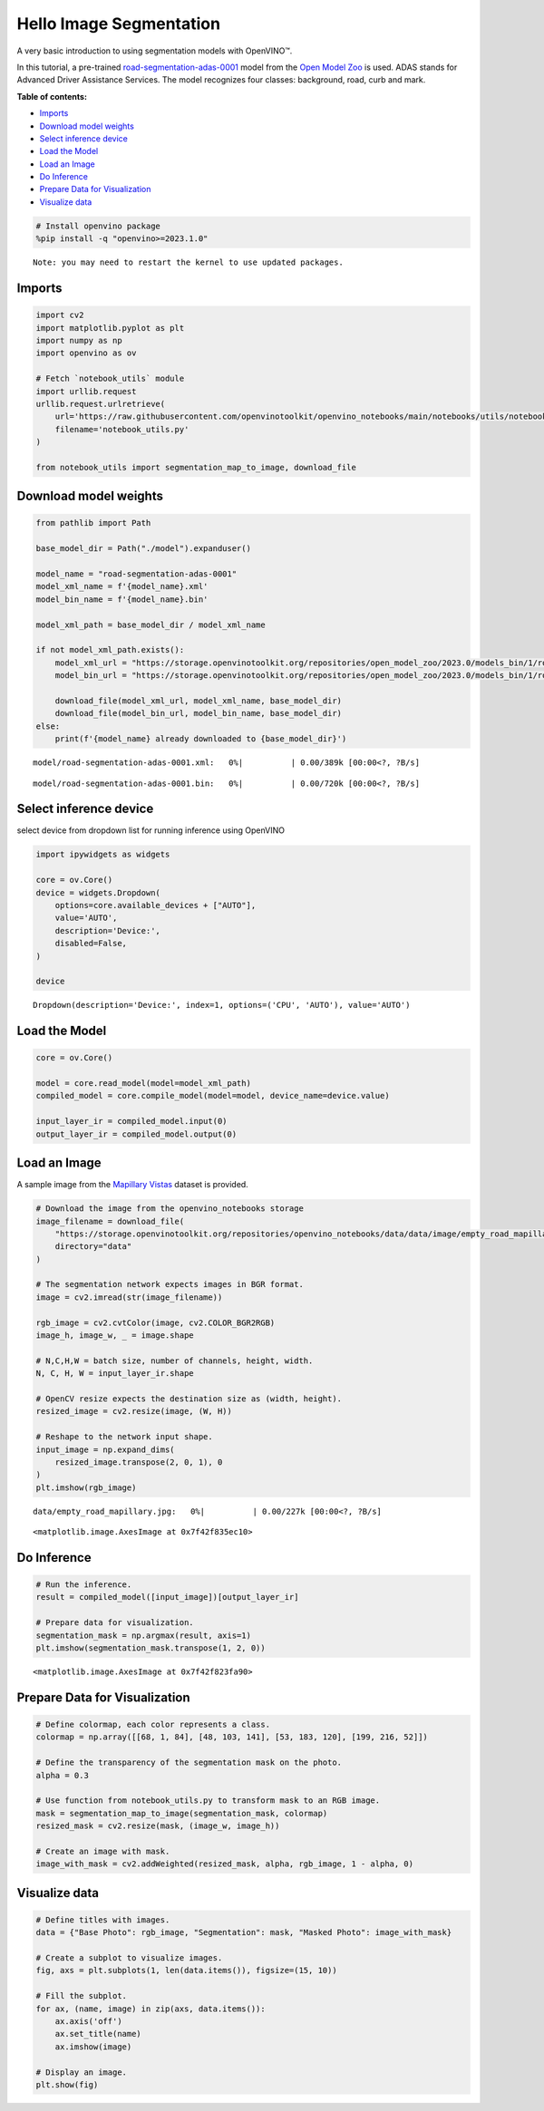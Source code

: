 Hello Image Segmentation
========================

A very basic introduction to using segmentation models with OpenVINO™.

In this tutorial, a pre-trained
`road-segmentation-adas-0001 <https://docs.openvino.ai/2023.0/omz_models_model_road_segmentation_adas_0001.html>`__
model from the `Open Model
Zoo <https://github.com/openvinotoolkit/open_model_zoo/>`__ is used.
ADAS stands for Advanced Driver Assistance Services. The model
recognizes four classes: background, road, curb and mark.

**Table of contents:**


-  `Imports <#imports>`__
-  `Download model weights <#download-model-weights>`__
-  `Select inference device <#select-inference-device>`__
-  `Load the Model <#load-the-model>`__
-  `Load an Image <#load-an-image>`__
-  `Do Inference <#do-inference>`__
-  `Prepare Data for Visualization <#prepare-data-for-visualization>`__
-  `Visualize data <#visualize-data>`__

.. code:: ipython3

    # Install openvino package
    %pip install -q "openvino>=2023.1.0"


.. parsed-literal::

    Note: you may need to restart the kernel to use updated packages.


Imports 
-------------------------------------------------

.. code:: ipython3

    import cv2
    import matplotlib.pyplot as plt
    import numpy as np
    import openvino as ov
    
    # Fetch `notebook_utils` module
    import urllib.request
    urllib.request.urlretrieve(
        url='https://raw.githubusercontent.com/openvinotoolkit/openvino_notebooks/main/notebooks/utils/notebook_utils.py',
        filename='notebook_utils.py'
    )
    
    from notebook_utils import segmentation_map_to_image, download_file

Download model weights 
----------------------------------------------------------------

.. code:: ipython3

    from pathlib import Path
    
    base_model_dir = Path("./model").expanduser()
    
    model_name = "road-segmentation-adas-0001"
    model_xml_name = f'{model_name}.xml'
    model_bin_name = f'{model_name}.bin'
    
    model_xml_path = base_model_dir / model_xml_name
    
    if not model_xml_path.exists():
        model_xml_url = "https://storage.openvinotoolkit.org/repositories/open_model_zoo/2023.0/models_bin/1/road-segmentation-adas-0001/FP32/road-segmentation-adas-0001.xml"
        model_bin_url = "https://storage.openvinotoolkit.org/repositories/open_model_zoo/2023.0/models_bin/1/road-segmentation-adas-0001/FP32/road-segmentation-adas-0001.bin"
    
        download_file(model_xml_url, model_xml_name, base_model_dir)
        download_file(model_bin_url, model_bin_name, base_model_dir)
    else:
        print(f'{model_name} already downloaded to {base_model_dir}')



.. parsed-literal::

    model/road-segmentation-adas-0001.xml:   0%|          | 0.00/389k [00:00<?, ?B/s]



.. parsed-literal::

    model/road-segmentation-adas-0001.bin:   0%|          | 0.00/720k [00:00<?, ?B/s]


Select inference device 
-----------------------------------------------------------------

select device from dropdown list for running inference using OpenVINO

.. code:: ipython3

    import ipywidgets as widgets
    
    core = ov.Core()
    device = widgets.Dropdown(
        options=core.available_devices + ["AUTO"],
        value='AUTO',
        description='Device:',
        disabled=False,
    )
    
    device




.. parsed-literal::

    Dropdown(description='Device:', index=1, options=('CPU', 'AUTO'), value='AUTO')



Load the Model 
--------------------------------------------------------

.. code:: ipython3

    core = ov.Core()
    
    model = core.read_model(model=model_xml_path)
    compiled_model = core.compile_model(model=model, device_name=device.value)
    
    input_layer_ir = compiled_model.input(0)
    output_layer_ir = compiled_model.output(0)

Load an Image 
-------------------------------------------------------

A sample image from the `Mapillary
Vistas <https://www.mapillary.com/dataset/vistas>`__ dataset is
provided.

.. code:: ipython3

    # Download the image from the openvino_notebooks storage
    image_filename = download_file(
        "https://storage.openvinotoolkit.org/repositories/openvino_notebooks/data/data/image/empty_road_mapillary.jpg",
        directory="data"
    )
    
    # The segmentation network expects images in BGR format.
    image = cv2.imread(str(image_filename))
    
    rgb_image = cv2.cvtColor(image, cv2.COLOR_BGR2RGB)
    image_h, image_w, _ = image.shape
    
    # N,C,H,W = batch size, number of channels, height, width.
    N, C, H, W = input_layer_ir.shape
    
    # OpenCV resize expects the destination size as (width, height).
    resized_image = cv2.resize(image, (W, H))
    
    # Reshape to the network input shape.
    input_image = np.expand_dims(
        resized_image.transpose(2, 0, 1), 0
    )  
    plt.imshow(rgb_image)



.. parsed-literal::

    data/empty_road_mapillary.jpg:   0%|          | 0.00/227k [00:00<?, ?B/s]




.. parsed-literal::

    <matplotlib.image.AxesImage at 0x7f42f835ec10>




.. image:: 003-hello-segmentation-with-output_files/003-hello-segmentation-with-output_11_2.png


Do Inference 
------------------------------------------------------

.. code:: ipython3

    # Run the inference.
    result = compiled_model([input_image])[output_layer_ir]
    
    # Prepare data for visualization.
    segmentation_mask = np.argmax(result, axis=1)
    plt.imshow(segmentation_mask.transpose(1, 2, 0))




.. parsed-literal::

    <matplotlib.image.AxesImage at 0x7f42f823fa90>




.. image:: 003-hello-segmentation-with-output_files/003-hello-segmentation-with-output_13_1.png


Prepare Data for Visualization 
------------------------------------------------------------------------

.. code:: ipython3

    # Define colormap, each color represents a class.
    colormap = np.array([[68, 1, 84], [48, 103, 141], [53, 183, 120], [199, 216, 52]])
    
    # Define the transparency of the segmentation mask on the photo.
    alpha = 0.3
    
    # Use function from notebook_utils.py to transform mask to an RGB image.
    mask = segmentation_map_to_image(segmentation_mask, colormap)
    resized_mask = cv2.resize(mask, (image_w, image_h))
    
    # Create an image with mask.
    image_with_mask = cv2.addWeighted(resized_mask, alpha, rgb_image, 1 - alpha, 0)

Visualize data 
--------------------------------------------------------

.. code:: ipython3

    # Define titles with images.
    data = {"Base Photo": rgb_image, "Segmentation": mask, "Masked Photo": image_with_mask}
    
    # Create a subplot to visualize images.
    fig, axs = plt.subplots(1, len(data.items()), figsize=(15, 10))
    
    # Fill the subplot.
    for ax, (name, image) in zip(axs, data.items()):
        ax.axis('off')
        ax.set_title(name)
        ax.imshow(image)
    
    # Display an image.
    plt.show(fig)



.. image:: 003-hello-segmentation-with-output_files/003-hello-segmentation-with-output_17_0.png

